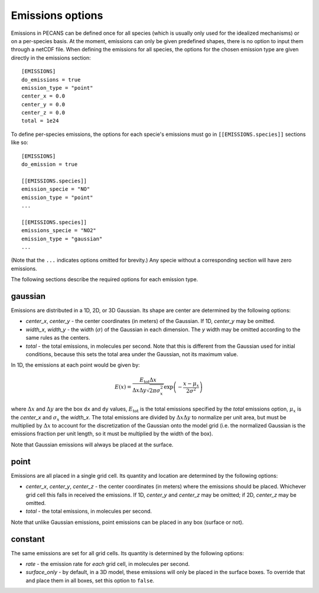 .. _emission_doc:

Emissions options
=================

Emissions in PECANS can be defined once for all species (which is usually only used for the idealized mechanisms)
or on a per-species basis. At the moment, emissions can only be given predefined shapes, there is no option to input
them through a netCDF file. When defining the emissions for all species, the options for the chosen emission type
are given directly in the emissions section::

  [EMISSIONS]
  do_emissions = true
  emission_type = "point"
  center_x = 0.0
  center_y = 0.0
  center_z = 0.0
  total = 1e24


To define per-species emissions, the options for each specie's emissions must go in ``[[EMISSIONS.species]]`` sections
like so::

  [EMISSIONS]
  do_emission = true

  [[EMISSIONS.species]]
  emission_specie = "NO"
  emission_type = "point"
  ...

  [[EMISSIONS.species]]
  emissions_specie = "NO2"
  emission_type = "gaussian"
  ...

(Note that the ``...`` indicates options omitted for brevity.) Any specie without a corresponding section will have zero
emissions. 

The following sections describe the required options for each emission type.

gaussian
--------

Emissions are distributed in a 1D, 2D, or 3D Gaussian. Its shape are center are determined by the following options:

- *center_x*, *center_y* - the center coordinates (in meters) of the Gaussian. If 1D, *center_y* may be omitted.
- *width_x*, *width_y* - the width (:math:`\sigma`) of the Gaussian in each dimension. The *y*
  width may be omitted according to the same rules as the centers.
- *total* - the total emissions, in molecules per second. Note that this is different from the Gaussian used for
  initial conditions, because this sets the total area under the Gaussian, not its maximum value.

In 1D, the emissions at each point would be given by:

.. math::
   E(x) = \frac{E_{\mathrm{tot}} \Delta x}{\Delta x \Delta y \sqrt{2\pi\sigma_x^2}} \exp\left( -\frac{x - \mu_x}{2\sigma^2}\right)

where :math:`\Delta x` and :math:`\Delta y` are the box ``dx`` and ``dy`` values, :math:`E_{\mathrm{tot}}` is the total
emissions specified by the *total* emissions option, :math:`\mu_x` is the *center_x* and :math:`\sigma_x` the *width_x*.
The total emissions are divided by :math:`\Delta x \Delta y` to normalize per unit area, but must be multiplied by
:math:`\Delta x` to account for the discretization of the Gaussian onto the model grid (i.e. the normalized Gaussian is
the emissions fraction per unit length, so it must be multiplied by the width of the box).

Note that Gaussian emissions will always be placed at the surface.


point
-----
Emissions are all placed in a single grid cell. Its quantity and location are determined by the following options:

- *center_x*, *center_y*, *center_z* - the center coordinates (in meters) where the emissions should be placed.
  Whichever grid cell this falls in received the emissions. If 1D, *center_y* and *center_z* may be omitted; if 2D,
  *center_z* may be omitted.
- *total* - the total emissions, in molecules per second.

Note that unlike Gaussian emissions, point emissions can be placed in any box (surface or not).

constant
--------
The same emissions are set for all grid cells. Its quantity is determined by the following options:

- *rate* - the emission rate for *each* grid cell, in molecules per second.
- *surface_only* - by default, in a 3D model, these emissions will only be placed in the surface boxes.
  To override that and place them in all boxes, set this option to ``false``.